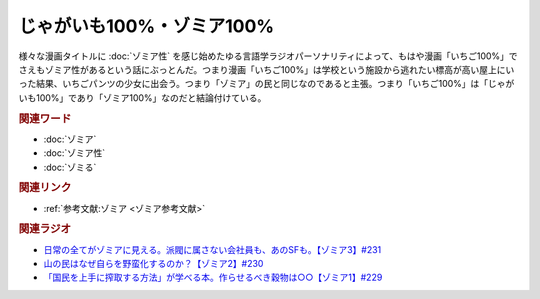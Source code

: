 じゃがいも100%・ゾミア100%
==========================================
.. glossary::
    ゾミア100% : そ
    じゃがいも100% : し

.. raw:: html

  <a href="https://www.amazon.co.jp/%E3%81%84%E3%81%A1%E3%81%94100%EF%BC%85-%E3%82%AB%E3%83%A9%E3%83%BC%E7%89%88-1-%E3%82%B8%E3%83%A3%E3%83%B3%E3%83%97%E3%82%B3%E3%83%9F%E3%83%83%E3%82%AF%E3%82%B9DIGITAL-%E6%B2%B3%E4%B8%8B%E6%B0%B4%E5%B8%8C-ebook/dp/B00ATLMA6C?__mk_ja_JP=%E3%82%AB%E3%82%BF%E3%82%AB%E3%83%8A&crid=24LAJUK7Z9PP0&keywords=%E3%81%84%E3%81%A1%E3%81%94100%25&qid=1684244942&sprefix=%E3%81%84%E3%81%A1%E3%81%94100+%2Caps%2C223&sr=8-1&linkCode=li2&tag=takaoutputblo-22&linkId=df98a62089300949288c0f342de3eda3&language=ja_JP&ref_=as_li_ss_il" target="_blank"><img border="0" src="//ws-fe.amazon-adsystem.com/widgets/q?_encoding=UTF8&ASIN=B00ATLMA6C&Format=_SL160_&ID=AsinImage&MarketPlace=JP&ServiceVersion=20070822&WS=1&tag=takaoutputblo-22&language=ja_JP" ></a><img src="https://ir-jp.amazon-adsystem.com/e/ir?t=takaoutputblo-22&language=ja_JP&l=li2&o=9&a=B00ATLMA6C" width="1" height="1" border="0" alt="" style="border:none !important; margin:0px !important;" />


様々な漫画タイトルに :doc:`ゾミア性` を感じ始めたゆる言語学ラジオパーソナリティによって、もはや漫画「いちご100%」でさえもゾミア性があるという話にぶっとんだ。つまり漫画「いちご100%」は学校という施設から逃れたい標高が高い屋上にいった結果、いちごパンツの少女に出会う。つまり「ゾミア」の民と同じなのであると主張。つまり「いちご100%」は「じゃがいも100%」であり「ゾミア100%」なのだと結論付けている。

.. rubric:: 関連ワード
* :doc:`ゾミア` 
* :doc:`ゾミア性` 
* :doc:`ゾミる` 

.. rubric:: 関連リンク
* :ref:`参考文献:ゾミア <ゾミア参考文献>`

.. rubric:: 関連ラジオ
* `日常の全てがゾミアに見える。派閥に属さない会社員も、あのSFも。【ゾミア3】#231`_
* `山の民はなぜ自らを野蛮化するのか？【ゾミア2】#230`_
* `「国民を上手に搾取する方法」が学べる本。作らせるべき穀物は○○【ゾミア1】#229`_

.. _日常の全てがゾミアに見える。派閥に属さない会社員も、あのSFも。【ゾミア3】#231: https://www.youtube.com/watch?v=_TZjEBosTD8
.. _山の民はなぜ自らを野蛮化するのか？【ゾミア2】#230: https://www.youtube.com/watch?v=uBQmbyc2Jv4
.. _「国民を上手に搾取する方法」が学べる本。作らせるべき穀物は○○【ゾミア1】#229: https://www.youtube.com/watch?v=qHLU49TApZM
